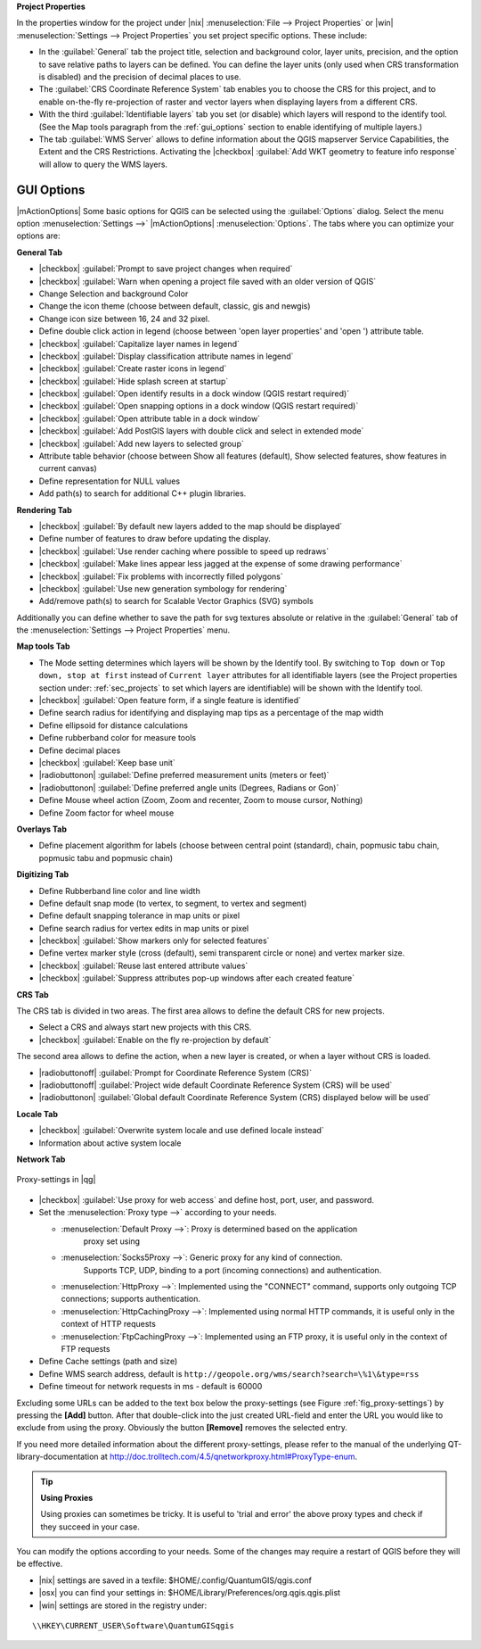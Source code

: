 **Project Properties**


In the properties window for the project under |nix| :menuselection:`File -->
Project Properties` or |win| :menuselection:`Settings -->
Project Properties` you set project specific options. These
include:

* In the :guilabel:`General` tab the project title, selection and background
  color, layer units, precision, and the option to save relative paths to
  layers can be defined. You can define the layer units (only used when CRS 
  transformation is disabled) and the precision of decimal places to use.  
* The :guilabel:`CRS Coordinate Reference System` tab enables you to choose 
  the CRS for this project, and to enable on-the-fly re-projection of raster and 
  vector layers when displaying layers from a different CRS.
* With the third :guilabel:`Identifiable layers` tab you set (or disable) 
  which layers will respond to the identify tool. (See the Map tools paragraph from
  the :ref:`gui_options` section to enable identifying of multiple layers.)
* The tab :guilabel:`WMS Server` allows to define information about the QGIS 
  mapserver Service Capabilities, the Extent and the CRS Restrictions. Activating 
  the |checkbox| :guilabel:`Add WKT geometry to feature info response` will allow 
  to query the WMS layers.

.. _gui_options:

GUI Options 
=============


|mActionOptions| Some basic options for QGIS can be selected using the 
:guilabel:`Options` dialog. Select the menu option :menuselection:`Settings -->` 
|mActionOptions| :menuselection:`Options`. The tabs where you can optimize 
your options are:

**General Tab**


* |checkbox| :guilabel:`Prompt to save project changes when required`
* |checkbox| :guilabel:`Warn when opening a project file saved with an older version of QGIS`
* Change Selection and background Color
* Change the icon theme (choose between default, classic, gis and newgis)
* Change icon size between 16, 24 and 32 pixel.
* Define double click action in legend (choose between 'open layer properties' 
  and 'open ') attribute table.
* |checkbox| :guilabel:`Capitalize layer names in legend`
* |checkbox| :guilabel:`Display classification attribute names in legend`
* |checkbox| :guilabel:`Create raster icons in legend`
* |checkbox| :guilabel:`Hide splash screen at startup`
* |checkbox| :guilabel:`Open identify results in a dock window (QGIS restart
  required)`
* |checkbox| :guilabel:`Open snapping options in a dock window (QGIS restart
  required)`
* |checkbox| :guilabel:`Open attribute table in a dock window`
* |checkbox| :guilabel:`Add PostGIS layers with double click and select in extended mode`
* |checkbox| :guilabel:`Add new layers to selected group`
* Attribute table behavior (choose between Show all features (default), Show 
  selected features,
  show features in current canvas)
* Define representation for NULL values
* Add path(s) to search for additional C++ plugin libraries. 

**Rendering Tab**


* |checkbox| :guilabel:`By default new layers added to the map should be displayed`
* Define number of features to draw before updating the display.
* |checkbox| :guilabel:`Use render caching where possible to speed up redraws`
* |checkbox| :guilabel:`Make lines appear less jagged at the expense of some drawing
  performance`
* |checkbox| :guilabel:`Fix problems with incorrectly filled polygons`
* |checkbox| :guilabel:`Use new generation symbology for rendering`
* Add/remove path(s) to search for Scalable Vector Graphics (SVG) symbols


Additionally you can define whether to save the path for svg textures
absolute or relative in the :guilabel:`General` tab of the
:menuselection:`Settings --> Project Properties` menu.

**Map tools Tab**


* The Mode setting determines which layers will be shown by the Identify
  tool. By switching to ``Top down`` or ``Top down, stop at
  first`` instead of ``Current layer`` attributes for all identifiable
  layers (see the Project properties section under: :ref:`sec_projects` to set
  which layers are identifiable) will be shown with the Identify tool.
* |checkbox| :guilabel:`Open feature form, if a single feature is identified`
* Define search radius for identifying and displaying map tips as a
  percentage of the map width
* Define ellipsoid for distance calculations
* Define rubberband color for measure tools
* Define decimal places
* |checkbox| :guilabel:`Keep base unit`
* |radiobuttonon| :guilabel:`Define preferred measurement units (meters or feet)`
* |radiobuttonon| :guilabel:`Define preferred angle units (Degrees, Radians or Gon)`
* Define Mouse wheel action (Zoom, Zoom and recenter, Zoom to mouse
  cursor, Nothing)
* Define Zoom factor for wheel mouse


**Overlays Tab**


* Define placement algorithm for labels (choose between central point
  (standard), chain, popmusic tabu chain, popmusic tabu and popmusic chain)


**Digitizing Tab**


* Define Rubberband line color and line width
* Define default snap mode (to vertex, to segment, to vertex and segment)
* Define default snapping tolerance in map units or pixel
* Define search radius for vertex edits in map units or pixel
* |checkbox| :guilabel:`Show markers only for selected features`
* Define vertex marker style (cross (default), semi transparent circle or
  none) and vertex marker size.
* |checkbox| :guilabel:`Reuse last entered attribute values`
* |checkbox| :guilabel:`Suppress attributes pop-up windows after each created feature`


**CRS Tab**


The CRS tab is divided in two areas. The first area allows to define the default 
CRS for new projects.


* Select a CRS and always start new projects with this CRS.
* |checkbox| :guilabel:`Enable on the fly re-projection by default`

The second area allows to define the action, when a new layer is created, or when 
a layer without CRS is loaded.

* |radiobuttonoff| :guilabel:`Prompt for Coordinate Reference System (CRS)`
* |radiobuttonoff| :guilabel:`Project wide default Coordinate Reference System (CRS) will be used`
* |radiobuttonon| :guilabel:`Global default Coordinate Reference System (CRS) displayed below will be used`

**Locale Tab**

* |checkbox| :guilabel:`Overwrite system locale and use defined locale instead`
* Information about active system locale


**Network Tab**


.. _fig_proxy-settings:

.. figure:: img/en/proxy-settings.png
   :align: center
   :width: 40em
   
   Proxy-settings in |qg|

* |checkbox| :guilabel:`Use proxy for web access` and define host, port, user, 
  and password.
* Set the :menuselection:`Proxy type -->` according to your needs.

  * :menuselection:`Default Proxy -->`: Proxy is determined based on the application 
     proxy set using
  * :menuselection:`Socks5Proxy -->`: Generic proxy for any kind of connection. 
     Supports TCP, UDP, binding to a port (incoming connections) and 
     authentication.
  * :menuselection:`HttpProxy -->`: Implemented using the "CONNECT" command, supports 
    only outgoing TCP connections; supports authentication.
  * :menuselection:`HttpCachingProxy -->`: Implemented using normal HTTP commands, it 
    is useful only in the context of HTTP requests
  * :menuselection:`FtpCachingProxy -->`: Implemented using an FTP proxy, it is 
    useful only in the context of FTP requests
 
* Define Cache settings (path and size)
* Define WMS search address, default is 
  ``http://geopole.org/wms/search?search=\%1\&type=rss``
* Define timeout for network requests in ms - default is 60000

Excluding some URLs can be added to the text box below the proxy-settings (see
Figure :ref:`fig_proxy-settings`) by pressing the **[Add]** button. After 
that double-click into the just created URL-field and enter the URL you would like
to exclude from using the proxy. Obviously the button **[Remove]** removes 
the selected entry.

If you need more detailed information about the different proxy-settings,
please refer to the manual of the underlying QT-library-documentation at
http://doc.trolltech.com/4.5/qnetworkproxy.html#ProxyType-enum.

.. tip::
   **Using Proxies**

   Using proxies can sometimes be tricky. It is useful to 'trial and
   error' the above proxy types and check if they succeed in your case.

You can modify the options according to your needs. Some of the changes may
require a restart of QGIS before they will be effective.

* |nix| settings are saved in a texfile: \$HOME/.config/QuantumGIS/qgis.conf
* |osx| you can find your settings in: 
  \$HOME/Library/Preferences/org.qgis.qgis.plist
* |win| settings are stored in the registry under:

::

   \\HKEY\CURRENT_USER\Software\QuantumGISqgis

